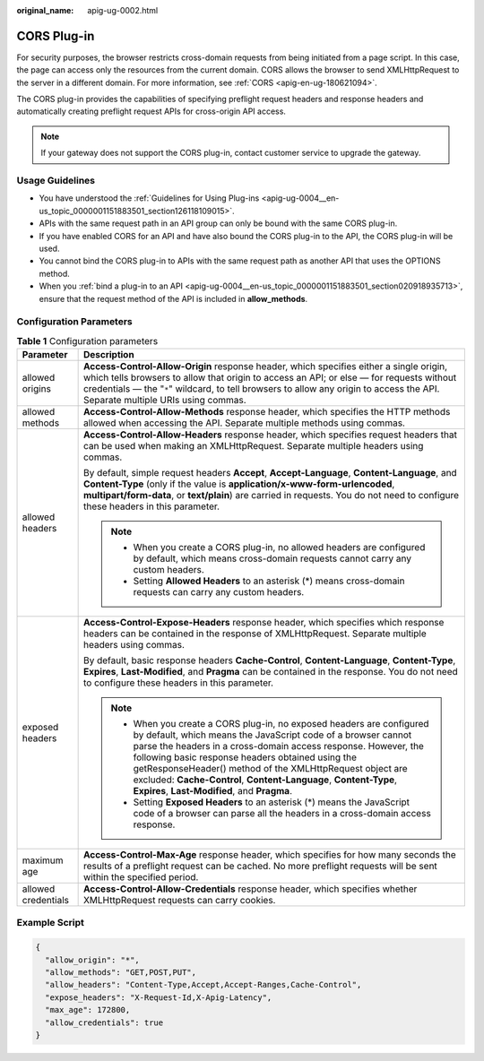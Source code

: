 :original_name: apig-ug-0002.html

.. _apig-ug-0002:

CORS Plug-in
============

For security purposes, the browser restricts cross-domain requests from being initiated from a page script. In this case, the page can access only the resources from the current domain. CORS allows the browser to send XMLHttpRequest to the server in a different domain. For more information, see :ref:`CORS <apig-en-ug-180621094>`.

The CORS plug-in provides the capabilities of specifying preflight request headers and response headers and automatically creating preflight request APIs for cross-origin API access.

.. note::

   If your gateway does not support the CORS plug-in, contact customer service to upgrade the gateway.

Usage Guidelines
----------------

-  You have understood the :ref:`Guidelines for Using Plug-ins <apig-ug-0004__en-us_topic_0000001151883501_section126118109015>`.
-  APIs with the same request path in an API group can only be bound with the same CORS plug-in.
-  If you have enabled CORS for an API and have also bound the CORS plug-in to the API, the CORS plug-in will be used.
-  You cannot bind the CORS plug-in to APIs with the same request path as another API that uses the OPTIONS method.
-  When you :ref:`bind a plug-in to an API <apig-ug-0004__en-us_topic_0000001151883501_section020918935713>`, ensure that the request method of the API is included in **allow_methods**.

Configuration Parameters
------------------------

.. table:: **Table 1** Configuration parameters

   +-----------------------------------+------------------------------------------------------------------------------------------------------------------------------------------------------------------------------------------------------------------------------------------------------------------------------------------------------------------------------------------------------------------------------------------------------------------------------------------------+
   | Parameter                         | Description                                                                                                                                                                                                                                                                                                                                                                                                                                    |
   +===================================+================================================================================================================================================================================================================================================================================================================================================================================================================================================+
   | allowed origins                   | **Access-Control-Allow-Origin** response header, which specifies either a single origin, which tells browsers to allow that origin to access an API; or else — for requests without credentials — the "``*``" wildcard, to tell browsers to allow any origin to access the API. Separate multiple URIs using commas.                                                                                                                           |
   +-----------------------------------+------------------------------------------------------------------------------------------------------------------------------------------------------------------------------------------------------------------------------------------------------------------------------------------------------------------------------------------------------------------------------------------------------------------------------------------------+
   | allowed methods                   | **Access-Control-Allow-Methods** response header, which specifies the HTTP methods allowed when accessing the API. Separate multiple methods using commas.                                                                                                                                                                                                                                                                                     |
   +-----------------------------------+------------------------------------------------------------------------------------------------------------------------------------------------------------------------------------------------------------------------------------------------------------------------------------------------------------------------------------------------------------------------------------------------------------------------------------------------+
   | allowed headers                   | **Access-Control-Allow-Headers** response header, which specifies request headers that can be used when making an XMLHttpRequest. Separate multiple headers using commas.                                                                                                                                                                                                                                                                      |
   |                                   |                                                                                                                                                                                                                                                                                                                                                                                                                                                |
   |                                   | By default, simple request headers **Accept**, **Accept-Language**, **Content-Language**, and **Content-Type** (only if the value is **application/x-www-form-urlencoded**, **multipart/form-data**, or **text/plain**) are carried in requests. You do not need to configure these headers in this parameter.                                                                                                                                 |
   |                                   |                                                                                                                                                                                                                                                                                                                                                                                                                                                |
   |                                   | .. note::                                                                                                                                                                                                                                                                                                                                                                                                                                      |
   |                                   |                                                                                                                                                                                                                                                                                                                                                                                                                                                |
   |                                   |    -  When you create a CORS plug-in, no allowed headers are configured by default, which means cross-domain requests cannot carry any custom headers.                                                                                                                                                                                                                                                                                         |
   |                                   |    -  Setting **Allowed Headers** to an asterisk (*) means cross-domain requests can carry any custom headers.                                                                                                                                                                                                                                                                                                                                 |
   +-----------------------------------+------------------------------------------------------------------------------------------------------------------------------------------------------------------------------------------------------------------------------------------------------------------------------------------------------------------------------------------------------------------------------------------------------------------------------------------------+
   | exposed headers                   | **Access-Control-Expose-Headers** response header, which specifies which response headers can be contained in the response of XMLHttpRequest. Separate multiple headers using commas.                                                                                                                                                                                                                                                          |
   |                                   |                                                                                                                                                                                                                                                                                                                                                                                                                                                |
   |                                   | By default, basic response headers **Cache-Control**, **Content-Language**, **Content-Type**, **Expires**, **Last-Modified**, and **Pragma** can be contained in the response. You do not need to configure these headers in this parameter.                                                                                                                                                                                                   |
   |                                   |                                                                                                                                                                                                                                                                                                                                                                                                                                                |
   |                                   | .. note::                                                                                                                                                                                                                                                                                                                                                                                                                                      |
   |                                   |                                                                                                                                                                                                                                                                                                                                                                                                                                                |
   |                                   |    -  When you create a CORS plug-in, no exposed headers are configured by default, which means the JavaScript code of a browser cannot parse the headers in a cross-domain access response. However, the following basic response headers obtained using the getResponseHeader() method of the XMLHttpRequest object are excluded: **Cache-Control**, **Content-Language**, **Content-Type**, **Expires**, **Last-Modified**, and **Pragma**. |
   |                                   |    -  Setting **Exposed Headers** to an asterisk (*) means the JavaScript code of a browser can parse all the headers in a cross-domain access response.                                                                                                                                                                                                                                                                                       |
   +-----------------------------------+------------------------------------------------------------------------------------------------------------------------------------------------------------------------------------------------------------------------------------------------------------------------------------------------------------------------------------------------------------------------------------------------------------------------------------------------+
   | maximum age                       | **Access-Control-Max-Age** response header, which specifies for how many seconds the results of a preflight request can be cached. No more preflight requests will be sent within the specified period.                                                                                                                                                                                                                                        |
   +-----------------------------------+------------------------------------------------------------------------------------------------------------------------------------------------------------------------------------------------------------------------------------------------------------------------------------------------------------------------------------------------------------------------------------------------------------------------------------------------+
   | allowed credentials               | **Access-Control-Allow-Credentials** response header, which specifies whether XMLHttpRequest requests can carry cookies.                                                                                                                                                                                                                                                                                                                       |
   +-----------------------------------+------------------------------------------------------------------------------------------------------------------------------------------------------------------------------------------------------------------------------------------------------------------------------------------------------------------------------------------------------------------------------------------------------------------------------------------------+

Example Script
--------------

.. code-block::

   {
     "allow_origin": "*",
     "allow_methods": "GET,POST,PUT",
     "allow_headers": "Content-Type,Accept,Accept-Ranges,Cache-Control",
     "expose_headers": "X-Request-Id,X-Apig-Latency",
     "max_age": 172800,
     "allow_credentials": true
   }
